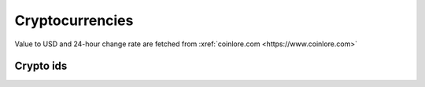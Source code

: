 Cryptocurrencies
====================

Value to USD and 24-hour change rate are fetched from :xref:`coinlore.com <https://www.coinlore.com>`

Crypto ids
----------------

.. _ids:

.. raw:: html

   <style>
      #assets{
         border-collapse: collapse;
         th,td{border:1px solid grey;text-align: center;}
         th{background-color: lightgrey}
      }
   </style>
   <table id='assets'><thead><tr><th>id</th><th>symbol</th><th>name</th></tr></thead><tbody></tbody></table>
   <br><button onclick="more()">More</button>
   <br><br><br><br>
   <script>
      function get_data(start, limit) { // limit max = 100
         return fetch(`https://api.coinlore.net/api/tickers/?start=${start??0}&limit=${limit??100}`).then(r=>r.json()).then(
            assets=>document.querySelector('#assets tbody').innerHTML += assets.data.map(({id,name,symbol})=>`<tr><td>${id}</td><td>${symbol}</td><td>${name}</td></tr>`).join('')
         );
      }
      start_num = 0;
      function more() {var p=get_data(start_num);start_num+=100;return p;}
      more().then(more).then(more);
   </script>